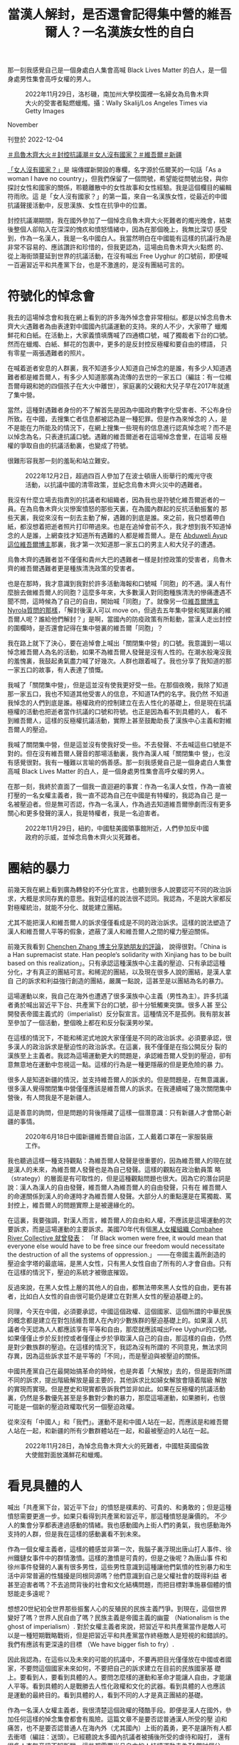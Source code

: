 #+title: 當漢人解封，是否還會記得集中營的維吾爾人？一名漢族女性的自白
#+options: \n:t num:nil author:nil

那一刻我感覺自己是一個身處白人集會高喊 Black Lives Matter 的白人，是一個身處男性集會高呼女權的男人。

#+caption: 2022年11月29日，洛杉磯，南加州大學校園裡一名婦女為烏魯木齊大火的受害者點燃蠟燭。攝：Wally Skalij/Los Angeles Times via Getty Images
[[file:20221204-her-country-reflection-china-protest/94a2587766cb45d9a1d6459607705140.jpg]]

November

刊登於 2022-12-04

[[https://theinitium.com/tags/_3565][＃烏魯木齊大火]][[https://theinitium.com/tags/_3553][＃封控抗議潮]][[https://theinitium.com/tags/_3435][＃女人沒有國家？]][[https://theinitium.com/tags/_215][＃維吾爾]][[https://theinitium.com/tags/_214][＃新疆]]

[[https://theinitium.com/channel/her-country][「女人沒有國家？」]]是 端傳媒新開設的專欄，名字源於伍爾芙的一句話「As a woman I have no country」，但我們保留了一個問號，希望能從問號出發，與你探討女性和國家的關係，聆聽離散中的女性故事和女性經驗。我是這個欄目的編輯符雨欣。這 是「女人沒有國家？」的第一篇，來自一名漢族女性，從最近的中國抗議聲援活動中，反思漢族、女性在抗爭中的位置。

封控抗議潮期間，我在國外參加了一個悼念烏魯木齊大火死難者的燭光晚會，結束後整個人卻陷入在深深的愧疚和憤怒情緒中，因為在那個晚上，我無比深切 感受到，作為一名漢人，我是一名中國白人。我當然明白在中國能有這樣的抗議行為是非常不容易的、應該讚許和珍惜的，但我更認為，這場由烏魯木齊大火點燃 的、從上海街頭蔓延到世界的抗議活動，在沒有喊出 Free Uyghur 的口號前，即便喊一百遍習近平和共產黨下台，也是不激進的，是沒有團結可言的。

* 符號化的悼念會
:PROPERTIES:
:CUSTOM_ID: 符號化的悼念會
:END:
我去的這場悼念會和我在網上看到的許多海外悼念會非常相似。都是以悼念烏魯木齊大火遇難者為由表達對中國國內抗議運動的支持。來的人不少，大家帶了 蠟燭鮮花和白紙。在活動上，大家義憤填膺喊了四通橋口號，喊了獨裁者下台的口號。然而在蠟燭、白紙、鮮花的包裹中，更多的是反封控反極權和要自由的標語， 只有零星一兩張遇難者的照片。

在喊着逝者安息的人群裏，我不知道多少人知道自己悼念的是誰，有多少人知道遇難者都是維吾爾人，有多少人知道那廣為流傳的去世的一家五口（編註：有一位維吾爾母親和她的四個孩子在大火中離世），家庭裏的父親和大兒子早在2017年就進了集中營。

當然，這種對遇難者身份的不了解首先是因為中國政府數字化受害者、不公布身份所致。在中國，去搜集亡者信息都被認為是一種犯罪。但是作為來悼念的 人，是不是能在力所能及的情況下，在網上搜集一些現有的信息進行認真悼念呢？而不是以悼念為名，只表達抗議口號。遇難的維吾爾逝者在這場悼念會里，在這場 反極權的爭取自由的抗議活動裏，也變成了符號。

很難形容我那一刻的羞恥和站立難安。

#+caption: 2022年12月2日，超過四百人參加了在波士頓唐人街舉行的燭光守夜活動，以抗議中國的清零政策，並紀念烏魯木齊火災中的遇難者。
[[file:20221204-her-country-reflection-china-protest/5000275ef7964168a5f09e0406506737.jpg]]

我沒有什麼立場去指責別的抗議者和組織者，因為我也是符號化維吾爾逝者的一員。在為烏魯木齊火災慘案憤怒的那些天裏，在為國內群起的反抗活動振奮的 那些天裏，我從來沒有一刻去主動了解，遇難的到底是誰。來之前，我只想着帶白紙，都沒想着把逝者照片打印帶過來。也是在追悼會前不久，我才想到我不知道悼 念的人是誰，上網查找才知道所有遇難的人都是維吾爾人。是在 [[https://twitter.com/AbduwelA/status/1596478204134440961][Abduweli Ayup 這位維吾爾博主]]那裏，我才第一次知道那一家五口的男主人和大兒子的遭遇。

烏魯木齊的遇難者並不僅僅和貴州大巴的遇難者一樣是封控政策的受害者，烏魯木齊的維吾爾遇難者更是種族清洗政策的受害者。

也是在那時，我才意識到我對於許多活動海報和口號喊「同胞」的不適。漢人有什麼臉去做維吾爾人的同胞？這麼多年來，大多數漢人對同胞種族清洗的慘痛遭遇不聞不問，這時候為了自己的自由，開始喊「同胞」了。就像另一位[[https://twitter.com/nyrola/status/1596803398447366144][維吾爾博主Nyrola質問的那樣]]，「解封後漢人可以 move on，但過去五年集中營和冤獄裏的維吾爾人呢？誰給他們解封？」是啊，當國內的防疫政策有所鬆動，當漢人走出封控的圍欄時，是否還會記得在集中營裏的維吾爾「同胞」？

我在路上就下了決心，要在追悼會上喊出「關閉集中營」的口號。我意識到一場以悼念維吾爾人為名的活動，如果不為維吾爾人發聲是沒有人性的。在潮水般淹沒我的羞愧裏，我鼓起勇氣盡力喊了好幾次。人群也跟着喊了。我也分享了我知道的那一家五口的故事，有人表達了憤慨。

我喊了「關閉集中營」，但是這並沒有使我更好受一些。在那個夜晚，我除了知道那一家五口，我也不知道其他受害人的信息，不知道TA們的名字。我仍然 不知道我悼念的人們到底是誰。極權政府的控制建立在去人性化的基礎上，但是現在抗議極權的活動也把逝者當作抗議的口號和符號。也正是因為看不到具體的人， 看不到維吾爾人，這樣的反極權抗議活動，實際上甚至鼓勵助長了漢族中心主義和對維吾爾人的壓迫。

我喊了關閉集中營，但是這並沒有使我好受一些。不去發聲、不去喊這些口號是不對的。但在沒有維吾爾人聲音的那場活動裏，我作為漢人喊「關閉集中 營」，也沒有感覺很對。我有一種難以言喻的僞善感。那一刻我感覺自己是一個身處白人集會高喊 Black Lives Matter 的白人，是一個身處男性集會高呼女權的男人。

在那一刻，我終於直面了一個我一直迴避的事實：作為一名漢人女性，作為一直被打壓的一名女權主義者，我一直不認為自己在中國是有特權的，我認為自己 是一名被壓迫者。但是無可否認，作為一名漢人，作為過去知道維吾爾慘劇而沒有更多關心和更多發聲的漢人，我是特權者，我是一名迫害者。

#+caption: 2022年11月29日，紐約，中國駐美國領事館附近，人們參加反中國政府的示威，並悼念烏魯木齊火災死難者。
[[file:20221204-her-country-reflection-china-protest/f95808f3d3af462eb1d31e1905363e5f.jpg]]


* 團結的暴力
:PROPERTIES:
:CUSTOM_ID: 團結的暴力
:END:
前幾天我在網上看到廣為轉發的不分化宣言，也聽到很多人說要認可不同的政治訴求，大概是求同存異的意思。我對這樣的說法很不認同。我認為，不是說大家都反對極權統治，就能不分化、就能建立團結。

尤其不能把漢人和維吾爾人的訴求僅僅看成是不同的政治訴求。這樣的說法塑造了漢人和維吾爾人平等的假象，遮蔽了漢人和維吾爾人之間的權力壓迫關係。

前幾天我看到 [[https://twitter.com/chenchenzh/status/1597316289776988160][Chenchen Zhang 博主分享她朋友的評論]]， 說得很對。「China is a Han supremacist state. Han people‘s solidarity with Xinjiang has to be built based on this realization」。只有承認這種漢族中心主義的壓迫、只有承認這種分化，才有真正的團結可言。和稀泥的團結，以及現在很多人說的團結，是漢人拿自 己的訴求和利益強行創造的團結，嚴厲一點說，這甚至是以團結為名的暴力。

這場運動以來，我自己在海外也遭遇了很多漢族中心主義（男性為主）。許多抗議者勇於喊出習近平下台、共產黨下台的口號，卻十分牴觸東突旗。很多人甚 至公開發表帝國主義式的（imperialist）反分裂宣言。這種情況不是孤例。我有朋友甚至參加了一個活動，整個晚上都在和反分裂漢男吵架。

在這樣的情況下，不能和稀泥式地說大家僅僅是不同的政治訴求。必須要承認，很多漢人的政治訴求是壓迫性的政治訴求。在這裏，我不僅僅是在指公開反分 裂的漢族至上主義者。我認為這場運動更大的問題是，承認維吾爾人受到的壓迫，卻有意無意地在運動中忽視這一點。這樣的行為是一種更隱蔽的但是更危險的暴 力。

很多人是知道新疆的情況，並支持維吾爾人的訴求的。但是問題是，在無意識裏，很多漢人覺得關閉集中營僅僅應該是維吾爾人的訴求。在我連續喊了幾次關閉集中營後，有人問我是不是新疆人。

這是善意的詢問，但是問題的背後隱藏了這樣一個潛意識：只有新疆人才會關心新疆的事情。

#+caption: 2020年6月18日中國新疆維吾爾自治區，工人戴着口罩在一家服裝廠工作。
[[file:20221204-her-country-reflection-china-protest/724038d89008479ab95cd6225d4b0c7a.jpg]]

我也聽過這樣一種支持觀點：為維吾爾人發聲是很重要的，因為維吾爾人的現在就是漢人的未來，為維吾爾人發聲也是為自己發聲。這樣的觀點在政治動員策 略（strategy）的層面是有可取性的，但是這種觀點問題也很大。因為它的潛台詞是說：漢人為漢人的自由發聲，維吾爾人為維吾爾人的自由發聲，只有在 維吾爾人的命運關係到漢人的命運時才為維吾爾人發聲。大部分人的重點還是在罵獨裁、罵封控上，維吾爾人的問題實際上是被邊緣化的。

在這裏，我要強調，對漢人而言，維吾爾人的自由和人權，不應該是這場運動的次要訴求，而是這場運動的主要訴求。美國70年代有個[[https://www.blackpast.org/african-american-history/combahee-river-collective-statement-1977/][黑人女權組織 Combahee River Collective 就曾發表]]： 「If Black women were free, it would mean that everyone else would have to be free since our freedom would necessitate the destruction of all the systems of oppression.」 ------在帝國主義所創造的壓迫金字塔的最底端，是黑人女性，只有黑人女性自由了所有的人才會自由。只有在這樣的情況下，壓迫的系統才被徹底摧毀。

反過來說，在黑人女性上層的其他人的自由，都無法帶來黑人女性的自由，更有甚者，比如白人女性的自由很可能仍是建立在對黑人女性的壓迫基礎上的。

同理，今天在中國，必須要承認，中國這個政權、這個國家、這個所謂的中華民族的概念都是建立在對包括維吾爾人在內的少數族群的壓迫基礎上的。如果漢 人抗議者今天認為人人都應該享有平等和自由，那麼就應該喊出Free Uyghur的口號。如果僅僅止步於反封控或者僅僅止步於爭取漢人自己的自由，那這樣的自由，仍然是對少數族群的壓迫。在這樣的情況下，我認為沒有所謂的 不同意見，無法求同存異，因為這些訴求並不是平等的「不同」，而是壓迫與被壓迫的關係。

中國共產黨自己在最開始搞革命的時候，也是奔着「大解放」去的，但是面對所謂不同的訴求，提出階級解放是最主要的，其他訴求比如婦女解放會隨着階級 解放的實現而實現。但是歷史和現實都告訴我們並非如此。如果在反極權的抗議活動裏，仍然是多數優先甚至是多數對少數的暴力，那麼這場運動，如果勝利，也很 可能是一個新的壓迫政權取代另一個壓迫政權。

從來沒有「中國人」和「我們」。運動不是和中國人站在一起，而應該是和維吾爾人站在一起，和新疆的所有少數群體站在一起，和最被壓迫的人站在一起。

#+caption: 2022年11月28日，為悼念烏魯木齊大火的死難者，中國駐英國倫敦大使館對面放滿鮮花和蠟燭。
[[file:20221204-her-country-reflection-china-protest/9bd281a895314a6ba9d80c1f4444c662.jpg]]


* 看見具體的人
:PROPERTIES:
:CUSTOM_ID: 看見具體的人
:END:
喊出「共產黨下台，習近平下台」的憤怒是樸素的、可貴的、和勇敢的；但是這種憤怒需要更進一步。如果只看得到共產黨和習近平，那這種憤怒是廉價的。 不少人的集會分享都表達過感動的情緒。我也感動國內上街人們的勇氣，我也感動海外支持的人群，但是我在這樣的感動裏看不到未來。

作為一個女權主義者，這樣的體感並非第一次，我腦子裏浮現出唐山打人事件、徐州鐵鏈女事件中的群情激憤。這樣的激憤是可貴的，但是之後呢？為唐山事 件和徐州事件發聲的人裏有很多男性，這些男性意識到這種讓他們氣憤的性別暴力和生活中非常普遍的性騷擾是同根同源嗎？他們意識到自己是父權社會的既得利益 者甚至迫害者嗎？不去追問背後的社會和文化結構問題，而把目標對準施暴個體的憤怒能走多遠呢？

想想20世紀初全世界那些振奮人心的反殖民的民族主義鬥爭。到現在，這個世界變好了嗎？世界人民自由了嗎？民族主義是帝國主義的幽靈 （Nationalism is the ghost of imperialism）. 對於女權主義者來說，把習近平和共產黨當作是敵人可以是一種短期戰略戰術，但是把習近平和共產黨當作終極敵人是短視的和錯誤的。我們有應該有更深遠的目標 （We have bigger fish to fry）.

因此我認為，在這些以及未來的可能的抗議中，不要再把目光僅僅放在中國或者國家，不要問這個國家未來如何，不要把自己的訴求建立在目前的民族國家基 礎上。要看到人，要看到具體的人。要問怎麼樣的運動和革命才能讓人自由，才能讓人平等。看到具體的人是戰勝去人性化政權和文化的武器。看到具體的人也應該 是運動的最終目的。看到具體的人，看到不同的人才是真正團結的基礎。

作為一名漢人女權主義者，我很清楚這個政權的殘酷手段。即便是漢人在國外，參加任何這樣的悼念集會都會有風險。這篇文章不是要否認普通漢人所受的壓 迫和痛苦，也不是要否認普通人在海內外（尤其國內）上街的義勇，更不是讓所有人都去衝塔（編註：送頭）。已經聽說太多國內抗議者被捕後所受的虐待和毆打， 還有很多人杳無音訊不知所蹤，這些都需要尚且自由的人持續運動去為TA們討個公道。只是在運動如火如荼進行的當下和之後，我都認為要對運動有所反思，要看 到運動本身所存在的權力問題。

請已經勇敢地在喊「習共下台」的海外抗議者們，和為抗議者提供文宣口號的賬號們，把「關閉新疆集中營」加入你們的訴求裏。對於其他人，如果無法站出 來，請一起開始看到具體的人。從了解烏魯木齊維吾爾遇難者開始，了解TA們的名字和故事。由於強大宣傳機器的存在，國內很多漢人不知道甚至不承認新疆集中 營的存在。如果更多的人一起看到具體的人，或許可以幫助打開這個信息的黑洞。

如果無法公開為維吾爾人發聲，請至少關注新疆，關注維吾爾人。關於維吾爾人的遭遇和故事，已經有很多媒體報道，這些都很容易搜到。還有 [[https://shahit.biz/eng/][Xinjiang Victims Database]] 和 [[https://xinjiang.sppga.ubc.ca/][Xinjiang Documentation Project]] 兩個網站，能看到個體的故事。抗議活動如果以悼念為由進行，請認真悼念，並請願意發聲的維吾爾人和其他少數群體多發聲。這一點29日紐約的集會就做得很好。

口號、符號、政治訴求，都不如個體的經驗和故事重要。請多多聆聽維吾爾人的故事和聲音；多多關注其他少數群體，聆聽TA們的聲音。

#+caption: 2022年5月23日，新疆莎車縣一個拘留中心，一名保安人員在守望台看守。
[[file:20221204-her-country-reflection-china-protest/6ee0ced0c8c3493b9f0b8759fe2ef9e9.jpg]]


* 「我看見了，我看著呢」
:PROPERTIES:
:CUSTOM_ID: 我看見了我看著呢
:END:
從悼念會回來之後，我就嘗試尋找目前知道的一些遇難者的名字。

[[https://twitter.com/AbduwelA][Abduweli Ayup這位博主的推文]]和[[https://www.cnn.com/2022/12/01/china/china-protests-urumqi-fire-deaths-covid-dst-intl-hnk/index.html][CNN對逝者家屬的報道]]提供了一些遇難者信息：

一家五口------住在19樓\\
1）媽媽：Kamarnisahan Abdulrahman （根據CNN）；\\
HAIERNISHAHAN ABUDUREHEMAN（根據Abduweli Ayup推文）\\
2） Shehide, 13歲\\
3） Imran， 11歲\\
4） Abdurrahman ,9歲\\
5） Nehdiye, 5歲

父親和大兒子目前在新疆集中營。根據CNN，父親名字是 Ali Matniyaz，兒子名字是 Yiliyas Abudulrahman；根據 Abduweli Ayup 推文，父親名字是 Eli Metniyaz，兒子名字是 Ilyas Eli。

目前這家人中還有女兒 Sharapat Mohamad Ali 和兒子 Mohamad 在土耳其，他們正在通過海外媒體發聲，請大家去聽他們的聲音。

Elzat Eziz，14歲；和他21歲的姐姐，姓名未知\\
Gulbahar 和她的兩個孩子

關於遇難者人數，官方說10個，但是目前我看到的最多有說40多個的。在中國的暴力機器下，作為個體，可能能做的有限------火災第二天，來自水磨溝區 24歲的「蘇某」就因質疑死亡人數被行政拘留。但是至少可以持續關注。持續關注這些亡者可能的信息，持續關注被拘留的「蘇某」，持續關注亡者家屬的聲音， 持續關注火災中活下來的維吾爾人。

前幾天我在網上看到的另一篇呼籲漢人關注新疆問題的文章（因為看到的文章沒有鏈接只有文字轉發，所以不知道出處，無法準確引用，十分抱歉），結尾引用了維吾爾博主 Humar Issac 的[[https://humarisaac.wordpress.com/2020/08/17/%E9%9D%A2%E5%AF%B9%E6%96%B0%E7%96%86%E5%8D%B1%E6%9C%BA%EF%BC%8C%E4%B8%80%E4%B8%AA-2020-%E5%B9%B4%E7%9A%84%E6%99%AE%E9%80%9A%E4%BA%BA%E5%8F%AF%E4%BB%A5%E5%81%9A%E4%BA%9B%E4%BB%80%E4%B9%88%EF%BC%9F/][《面對新疆危機，一個2020年的普通人可以做些什麼》]]文章中的一段話。我深受觸動，也希望在這裏分享給大家：

「你不需要寫一段情真意切的告白，不需要寫得從極左到極右都挑不出毛病。我們所求不過就是『被看見』而已，因為我們被看不見太久了，也因為『被看 見』是能夠真實地改善至少個別受害者的處境的。所以你只需要說，我看見了，我看着呢，這就已經 good enough. 我們會在沒有黑暗的地方相見嗎？我不知道，說實話我也並不真的在乎。我只關心今天、當下，我們遙遙望見彼此的螢火，彼此看見。」

我看見了，我看着呢。

[[https://theinitium.com/tags/_3565][＃烏魯木齊大火]][[https://theinitium.com/tags/_3553][＃封控抗議潮]][[https://theinitium.com/tags/_3435][＃女人沒有國家？]][[https://theinitium.com/tags/_215][＃維吾爾]][[https://theinitium.com/tags/_214][＃新疆]]

本刊載內容版權為端傳媒或相關單位所有，未經[[mailto:editor@theinitium.com][端傳媒編輯部]]授權，請勿轉載或複製，否則即為侵權。
